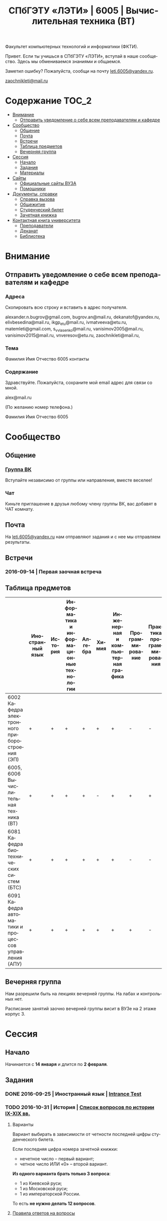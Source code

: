 #+TITLE: СПбГЭТУ «ЛЭТИ» | 6005 | Вычислительная техника (ВТ)
#+LANGUAGE: ru
#+STARTUP: showeverything

Факультет компьютерных технологий и информатики (ФКТИ).

Привет. Если ты учишься в СПбГЭТУ «ЛЭТИ», вступай в наше сообщество.
Здесь мы обмениваемся знаниями и общаемся.

Заметил ошибку? Пожалуйста, сообщи на почту [[mailto:leti.6005@yandex.ru][leti.6005@yandex.ru]].

[[mailto:zaochnikleti@mail.ru][zaochnikleti@mail.ru]]

* Содержание :TOC_2:
 - [[#Внимание][Внимание]]
   - [[#Отправить-уведомление-о-себе-всем-преподавателям-и-кафедре][Отправить уведомление о себе всем преподавателям и кафедре]]
 - [[#Сообщество][Сообщество]]
   - [[#Общение][Общение]]
   - [[#Почта][Почта]]
   - [[#Встречи][Встречи]]
   - [[#Таблица-предметов][Таблица предметов]]
   - [[#Вечерняя-группа][Вечерняя группа]]
 - [[#Сессия][Сессия]]
   - [[#Начало][Начало]]
   - [[#Задания][Задания]]
   - [[#Материалы][Материалы]]
 - [[#Сайты][Сайты]]
   - [[#Официальные-сайты-ВУЗА][Официальные сайты ВУЗА]]
   - [[#Помощники][Помощники]]
 - [[#Документы-справки][Документы, справки]]
   - [[#Справка-вызова][Справка вызова]]
   - [[#Общежитие][Общежитие]]
   - [[#Студенческий-билет][Студенческий билет]]
   - [[#Зачетная-книжка][Зачетная книжка]]
 - [[#Контактная-книга-университета][Контактная книга университета]]
   - [[#Преподаватели][Преподаватели]]
   - [[#Деканат][Деканат]]
   - [[#Библиотека][Библиотека]]

* Внимание

** Отправить уведомление о себе всем преподавателям и кафедре

*** Адреса

Скопировать всю строку и вставить в адрес получателя.

alexander.n.bugrov@gmail.com,
bugrov.an@mail.ru,
dekanatof@yandex.ru,
elivbesedina@mail.ru,
ikgp_etu@mail.ru,
ivmatveeva@etu.ru,
matemleti@gmail.com,
s_v_vlasenko@mail.ru,
vanisimov2005@mail.ru,
vanisimov2015@mail.ru,
vnveresov@etu.ru,
zaochnikleti@mail.ru,

*** Тема

Фамилия Имя Отчество 6005 контакты

*** Содержание

Здравствуйте. Пожалуйста, сохраните мой email адрес для связи со мной.

alex@mail.ru

(По желанию номер телефона.)

Фамилия Имя Отчество 6005

* Сообщество

** Общение

*** [[https://vk.com/club128816610][Группа ВК]]
Вступайте независимо от группы или направления, вместе веселее!

*** Чат
Киньте приглашение в друзья любому члену группы ВК, вас добавят в ЧАТ комнату.

** Почта
На [[mailto:leti.6005@yandex.ru][leti.6005@yandex.ru]] нам отправляют задания и с нее мы отправляем результаты.

** Встречи

*** 2016-09-14 | Первая заочная встреча

** Таблица предметов

|                                                      | Иностранный язык | История | Информатика и информационные технологии | Алгебра | Химия | Инженерная и компьютерная графика | Программирование | Практика программирования |
|------------------------------------------------------+------------------+---------+-----------------------------------------+---------+-------+-----------------------------------+------------------+---------------------------|
| 6002 Кафедра электронного приборостроения (ЭП)       | +                | +       | +                                       | +       | +     | +                                 | -                | -                         |
| 6005, 6006 Вычислительная техника (ВТ)               | +                | +       | +                                       | +       | -     | +                                 | +                | +                         |
| 6081 Кафедра биотехнических систем (БТС)             | +                | +       | +                                       | +       | +     | +                                 | -                | -                         |
| 6091 Кафедра автоматики и процессов управления (АПУ) | +                | +       | +                                       | +       | +     | +                                 | +                | -                         |

** Вечерняя группа

Нам разрешили быть на лекциях вечерней группы.
На лабах и контрольных нет.

Расписание занятий заочно вечерней группы висит в ВУЗе на 2 этаже корпус 3.

* Сессия

** Начало

Начинается с *14 января* и длится по *2 февраля*.

** Задания

*** DONE 2016-09-25 | Иностранный язык | [[https://yadi.sk/i/zySQ_5l3vVxed][Intrance Test]]
CLOSED: [2016-09-25 Sun 11:42] DEADLINE: <2016-09-25 Sun>

*** TODO 2016-10-31 | История | [[https://yadi.sk/i/b8SWi1EkvVygd][Список вопросов по истории IX-XIX вв.]]
DEADLINE: <2016-10-31 Mon>

**** Варианты

Вариант выбирать в зависимости от четности последней цифры студенческого билета.

Если последняя цифра номера зачетной книжки:
- нечетное число -- первый вариант;
- четное число ИЛИ «0» -- второй вариант.

*Из одного варианта брать только 3 вопроса*:
- 1 из Киевской руси;
- 1 из Московской руси;
- 1 из императорской России.

То есть *не нужно делать 12 вопросов*.

**** [[https://yadi.sk/i/8FF1acSAvWKf7][Правила ответов на вопросы]]

Основные выписки из правил ответов на вопросы:
- Допускается совпадение около половины [[https://www.antiplagiat.ru/][Антиплагиат.ру]]
- 10000-20000 знаков (10 листов) в общем на 3 вопроса.
- 14 размер TimesNewRoman

*** TODO 2016-10-31 | Инженерная и компьютерная графика | [[http://www.eltech.ru/ru/fakultety/fakultet-informacionno-izmeritelnyh-i-biotehnicheskih-sistem/sostav-fakulteta/kafedra-prikladnoy-mehaniki-i-inzhenernoy-grafiki/chitaemye-discipliny/inzhenernaya-grafika][Вопросы]]
DEADLINE: <2016-10-31 Mon>

Сдать 8 файлов.

** Материалы

*** [[https://yadi.sk/d/lEmOIxyhvStZ7][Иностранный язык]]
*** [[https://yadi.sk/d/EVAqJiLnvStZo][История]]
*** [[https://yadi.sk/d/x4RlLNnZvSuVG][Информатика и информационные технологии]]
*** [[https://yadi.sk/d/-weSHexnvSta6][Алгебра]]
*** [[https://yadi.sk/d/sVo7kxS3vSuR6][Химия]]
*** [[https://yadi.sk/d/M1OTQwOGvSuLm][Инженерная и компьютерная графика]]
*** [[https://yadi.sk/d/-W6IWdzEvStan][Практикум по программированию]]
*** [[https://drive.google.com/drive/folders/0BwXp5Vsxw6GlaTh4WlBaUTNZVmc][drive.google.com | 4005]]

* Сайты

** Официальные сайты ВУЗА

*** [[http://www.eltech.ru/][Главный сайт]]
*** [[http://eplace.eltech.ru/][Портал совместного обучения]]
*** [[http://library.eltech.ru/][Электронная библиотека]]
*** http://zao.vm-2.spb.ru/home/informatika-i-vycislitelnaa-tehnika

** Помощники

*** Общие

**** [[http://interneturok.ru/][interneturok.ru | Видеоуроки по школьной программе]]

*** Математика

**** Калькуляторы

***** [[https://calc.loviotvet.ru/][calc.loviotvet.ru | Онлайн программа для решения примеров и уравнений]]

**** Уроки

***** Видео

***** Текстовые

****** Главные страницы

******* [[http://mathprofi.ru/index.html][mathprofi.ru | Высшая математика – просто и доступно]]
******* [[http://mathprofi.net/][mathprofi.net | Высшая математика – просто и доступно | 2 зеркало]]
******* [[http://www.webmath.ru/poleznoe.php][www.webmath.ru | Портал по высшей математике]]

****** Комплексные числа

******* [[http://www.mathprofi.ru/kompleksnye_chisla_dlya_chainikov.html][www.mathprofi.ru | Комплексные числа для чайников]]

*** История

**** Антиплагиаты

***** https://text.ru/antiplagiat
***** https://www.antiplagiat.ru

*** Иностранный язык

**** [[http://www.gingersoftware.com/grammarcheck][www.gingersoftware.com | grammarcheck]]
**** [[http://www.gingersoftware.com/products/sentence-rephraser][www.gingersoftware.com | sentence-rephraser]]

* [[https://yadi.sk/d/QJoB79mivT4Ne][Документы, справки]]

** Справка вызова

Для оформления *справки вызова* от ВУЗа для работы,
необходимо *до ноября* принести заявку в деканат (аудиториях 3309).

** Общежитие

Если нужно общежитие на время сессии, надо заполнить бланк *до декабря*.

** Студенческий билет

Донести фотографии для студенческого.
Всего нужно сдать 4 фотографии.
Работают с 13:00 до 19:00.

Студенческий билет будет готов через две недели, после подачи оставшихся фото.

** Зачетная книжка

Будет выдана перед сессией.

* Контактная книга университета

** Преподаватели

| Предмет                                 | Фамилия   | Имя        | Отчество     | Дни      | Часы         | Аудитория | Электронная почта                               |                     Телефон | Факультет | Кафедра | Портал                  |
|-----------------------------------------+-----------+------------+--------------+----------+--------------+-----------+-------------------------------------------------+-----------------------------+-----------+---------+-------------------------|
| Алгебра и геометрия                     | Абрамова  | Мария      | Николаевна   | Ср,Вт,Чт | 14:00-19:00  | 3312      | [[mailto:matemleti@gmail.com][matemleti@gmail.com]]                             |                   234-63-81 | ФКТИ      | ВМ-2    | ?                       |
| Алгебра и геометрия                     | Казакевич | Виктория   | Григорьевна  | Ср,Вт,Чт | 14:00-19:00  | 3312      | [[mailto:matemleti@gmail.com][matemleti@gmail.com]]                             |                   234-63-81 | ФКТИ      | ВМ-2    | [[http://zao.vm-2.spb.ru/][zao.vm-2.spb.ru]]         |
| Инженерная и компьютерная графика       | Владимир  | Николаевич | Вересов      | Ср       | 18:00        | 5576      | [[mailto:vnveresov@etu.ru][vnveresov@etu.ru]]                                |                   346-29-17 | ФИБС      | ПМИГ    | ?                       |
| Иностранный язык                        | Елена     | Ивановна   | Беседина     | ?        | До 17:00     | 3319      | [[mailto:elivbesedina@mail.ru][elivbesedina@mail.ru]]                            |                   346-45-17 | ГФ        | ИНЯЗ    | ?                       |
| Информатика и информационные технологии | Матвеева  | Ирина      | Витальевна   | ?        | ?            | ?         | [[mailto:ivmatveeva@etu.ru][ivmatveeva@etu.ru]]                               | +7-921-302-83-91, 234-36-75 | ФКТИ      | САПР    | [[http://eplace.eltech.ru/][eplace.eltech.ru]]        |
| История                                 | Меньшиков | Дмитрий    | Владимир     | ?        | ?            | 5323      | [[mailto:ikgp_etv@mail.ru][ikgp_etv@mail.ru]]                                |                   234-67-67 | ГФ        | ИКГП    | ?                       |
| Практика программирования               | Владимир  | Иванович   | Анисимов     | ?        | 11:56, 12:44 | ?         | [[mailto:vanisimov2005@mail.ru][vanisimov2005@mail.ru]], [[mailto:vanisimov2015@mail.ru][vanisimov2015@mail.ru]]    |                           ? | ?         | ?       | [[http://vianisimov2005.narod.ru/][vianisimov2005.narod.ru]] |
| Программирование                        | Власенко  | Сергей     | Владимирович | ?        | ?            | ?         | [[mailto:s_v_vlasenko@mail.ru][s_v_vlasenko@mail.ru]]                            |                   234-37-98 | ФКТИ      | АПУ     | ?                       |
| Программирование группа 6091            | ?         | ?          | ?            | ?        | ?            | ?         | [[mailto:alexander.n.bugrov@gmail.com][alexander.n.bugrov@gmail.com]]                    |                           ? | ?         | ?       | ?                       |
| Химия                                   | ?         | ?          | ?            | ?        | ?            | ?         | [[mailto:bugrov.an@mail.ru][bugrov.an@mail.ru]], [[mailto:alexander.n.bugrov@gmail.com][alexander.n.bugrov@gmail.com]] |                           ? | ?         | ?       | ?                       |

** Деканат

| Должность          | Фамилия   | Имя       | Отчество       | Аудитория | Почта               | Телефон                       | Дата     |       Время | Факультет |
|--------------------+-----------+-----------+----------------+-----------+---------------------+-------------------------------+----------+-------------+-----------|
| Заместитель декана | Шануренко | Александр | Константинович |         ? | [[mailto:dekanatof@yandex.ru][dekanatof@yandex.ru]] | ?                             | Пн,Чт    |       17-19 | ОФ        |
| Секретарь декана   | Голубкова | ?         | ?              |      3309 | [[mailto:dekanatof@yandex.ru][dekanatof@yandex.ru]] | 346-48-37(заочка) и 234-39-37 | Пн,Вт,Чт | 13:00-19:00 | ОФ        |
| Секретарь декана   | Гуком     | Юлия      | Васильевна     |      3309 | [[mailto:dekanatof@yandex.ru][dekanatof@yandex.ru]] | 234-39-37, 346-48-37          | Пн,Вт,Чт | 13:00-19:00 | ОФ        |

** Библиотека

| Структура                                                           | Фамилия   | Имя     | Отчество    | Почта                   | Телефон             |
|---------------------------------------------------------------------+-----------+---------+-------------+-------------------------+---------------------|
| Директор библиотеки                                                 | Сухова    | Розалия | Аглиулловна | [[mailto:RASuhova@mail.eltech.ru][RASuhova@mail.eltech.ru]] | (812)-346-45-19     |
| Заместитель директора библиотеки                                    | Косьянчук | Татьяна | Николаевна  | ?                       | (812)-346-45-19     |
| Заведующая отделом комплектования                                   | Овезова   | Татьяна | Леонидовна  | [[mailto:ovezova72@mail.ru][ovezova72@mail.ru]]       | (812)-347-69-33(22) |
| Начальник отдела автоматизации библиотечно-информационных процессов | Пирог     | Виктор  | Павлович    | [[mailto:VPPirog@mail.eltech.ru][VPPirog@mail.eltech.ru]]  | (812)-346-33-95(27) |
